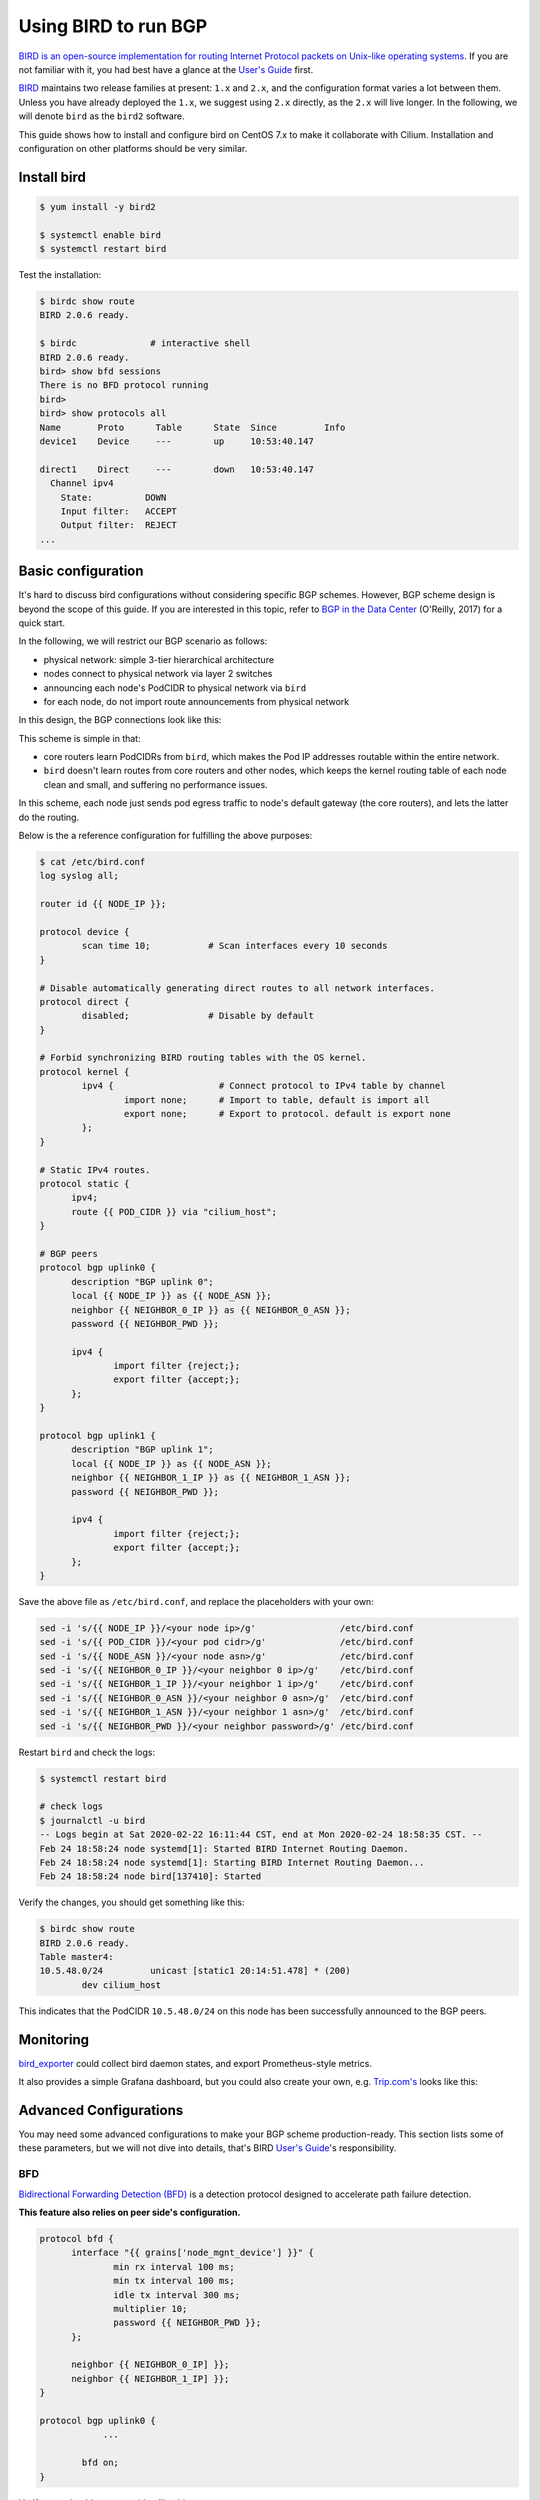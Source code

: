 .. only:: not (epub or latex or html)

    WARNING: You are looking at unreleased Cilium documentation.
    Please use the official rendered version released here:
    https://docs.cilium.io


****************************
Using BIRD to run BGP
****************************

`BIRD is an open-source implementation for routing Internet Protocol
packets on Unix-like operating systems <https://en.wikipedia.org/wiki/Bird_Internet_routing_daemon>`_.
If you are not familiar with it, you had best have a glance at the `User's Guide`_ first.

.. _`User's Guide`: https://bird.network.cz/?get_doc&f=bird.html&v=20

`BIRD <https://bird.network.cz>`_ maintains two release families at present:
``1.x`` and ``2.x``, and the configuration format varies a lot between them.
Unless you have already deployed the ``1.x``, we suggest using ``2.x``
directly, as the ``2.x`` will live longer. In the following, we will denote
``bird`` as the ``bird2`` software.

This guide shows how to install and configure bird on CentOS 7.x to make it
collaborate with Cilium. Installation and configuration on other platforms
should be very similar.

Install bird
##################

.. code:: bash

    $ yum install -y bird2

    $ systemctl enable bird
    $ systemctl restart bird


Test the installation:

.. code:: bash

    $ birdc show route
    BIRD 2.0.6 ready.

    $ birdc              # interactive shell
    BIRD 2.0.6 ready.
    bird> show bfd sessions
    There is no BFD protocol running
    bird>
    bird> show protocols all
    Name       Proto      Table      State  Since         Info
    device1    Device     ---        up     10:53:40.147

    direct1    Direct     ---        down   10:53:40.147
      Channel ipv4
        State:          DOWN
        Input filter:   ACCEPT
        Output filter:  REJECT
    ...

Basic configuration
#####################

It's hard to discuss bird configurations without considering specific BGP
schemes. However, BGP scheme design is beyond the scope of this guide.
If you are interested in this topic, refer to `BGP in the Data Center
<https://www.oreilly.com/library/view/bgp-in-the/9781491983416/>`_ (O'Reilly,
2017) for a quick start.

In the following, we will restrict our BGP scenario as follows:

.. image:: images/bird_sample_topo.png
   :scale: 70%

* physical network: simple 3-tier hierarchical architecture
* nodes connect to physical network via layer 2 switches
* announcing each node's PodCIDR to physical network via ``bird``
* for each node, do not import route announcements from physical network

In this design, the BGP connections look like this:

.. image:: images/bird_sample_bgp.png
   :scale: 70%

This scheme is simple in that:

* core routers learn PodCIDRs from ``bird``, which makes the Pod IP addresses
  routable within the entire network.
* ``bird`` doesn't learn routes from core routers and other nodes, which keeps the
  kernel routing table of each node clean and small, and suffering no
  performance issues.

In this scheme, each node just sends pod egress traffic to node's default
gateway (the core routers), and lets the latter do the routing.

Below is the a reference configuration for fulfilling the above purposes:

.. code:: bash

    $ cat /etc/bird.conf
    log syslog all;

    router id {{ NODE_IP }};

    protocol device {
            scan time 10;           # Scan interfaces every 10 seconds
    }

    # Disable automatically generating direct routes to all network interfaces.
    protocol direct {
            disabled;               # Disable by default
    }

    # Forbid synchronizing BIRD routing tables with the OS kernel.
    protocol kernel {
            ipv4 {                    # Connect protocol to IPv4 table by channel
                    import none;      # Import to table, default is import all
                    export none;      # Export to protocol. default is export none
            };
    }

    # Static IPv4 routes.
    protocol static {
          ipv4;
          route {{ POD_CIDR }} via "cilium_host";
    }

    # BGP peers
    protocol bgp uplink0 {
          description "BGP uplink 0";
          local {{ NODE_IP }} as {{ NODE_ASN }};
          neighbor {{ NEIGHBOR_0_IP }} as {{ NEIGHBOR_0_ASN }};
          password {{ NEIGHBOR_PWD }};

          ipv4 {
                  import filter {reject;};
                  export filter {accept;};
          };
    }

    protocol bgp uplink1 {
          description "BGP uplink 1";
          local {{ NODE_IP }} as {{ NODE_ASN }};
          neighbor {{ NEIGHBOR_1_IP }} as {{ NEIGHBOR_1_ASN }};
          password {{ NEIGHBOR_PWD }};

          ipv4 {
                  import filter {reject;};
                  export filter {accept;};
          };
    }


Save the above file as ``/etc/bird.conf``, and replace the placeholders with
your own:

.. code:: bash

    sed -i 's/{{ NODE_IP }}/<your node ip>/g'                /etc/bird.conf
    sed -i 's/{{ POD_CIDR }}/<your pod cidr>/g'              /etc/bird.conf
    sed -i 's/{{ NODE_ASN }}/<your node asn>/g'              /etc/bird.conf
    sed -i 's/{{ NEIGHBOR_0_IP }}/<your neighbor 0 ip>/g'    /etc/bird.conf
    sed -i 's/{{ NEIGHBOR_1_IP }}/<your neighbor 1 ip>/g'    /etc/bird.conf
    sed -i 's/{{ NEIGHBOR_0_ASN }}/<your neighbor 0 asn>/g'  /etc/bird.conf
    sed -i 's/{{ NEIGHBOR_1_ASN }}/<your neighbor 1 asn>/g'  /etc/bird.conf
    sed -i 's/{{ NEIGHBOR_PWD }}/<your neighbor password>/g' /etc/bird.conf

Restart ``bird`` and check the logs:

.. code:: bash

    $ systemctl restart bird

    # check logs
    $ journalctl -u bird
    -- Logs begin at Sat 2020-02-22 16:11:44 CST, end at Mon 2020-02-24 18:58:35 CST. --
    Feb 24 18:58:24 node systemd[1]: Started BIRD Internet Routing Daemon.
    Feb 24 18:58:24 node systemd[1]: Starting BIRD Internet Routing Daemon...
    Feb 24 18:58:24 node bird[137410]: Started

Verify the changes, you should get something like this:

.. code:: bash

    $ birdc show route
    BIRD 2.0.6 ready.
    Table master4:
    10.5.48.0/24         unicast [static1 20:14:51.478] * (200)
            dev cilium_host

This indicates that the PodCIDR ``10.5.48.0/24`` on this node has been
successfully announced to the BGP peers.

Monitoring
##############

`bird_exporter <https://github.com/czerwonk/bird_exporter>`_ could collect bird
daemon states, and export Prometheus-style metrics.

It also provides a simple Grafana dashboard, but you could also create your
own, e.g. `Trip.com's <https://ctripcloud.github.io/cilium/network/2020/01/19/trip-first-step-towards-cloud-native-networking.html>`_ looks like this:

.. image:: images/bird_dashboard.png

Advanced Configurations
#######################

You may need some advanced configurations to make your BGP scheme production-ready.
This section lists some of these parameters, but we will not dive into details,
that's BIRD `User's Guide`_'s responsibility.

BFD
----

`Bidirectional Forwarding Detection (BFD)
<https://www.cisco.com/c/en/us/td/docs/ios-xml/ios/iproute_bgp/configuration/xe-16/irg-xe-16-book/bgp-support-for-bfd.html>`_
is a detection protocol designed to accelerate path failure detection.

**This feature also relies on peer side's configuration.**

.. code:: bash

    protocol bfd {
          interface "{{ grains['node_mgnt_device'] }}" {
                  min rx interval 100 ms;
                  min tx interval 100 ms;
                  idle tx interval 300 ms;
                  multiplier 10;
                  password {{ NEIGHBOR_PWD }};
          };

          neighbor {{ NEIGHBOR_0_IP] }};
          neighbor {{ NEIGHBOR_1_IP] }};
    }

    protocol bgp uplink0 {
    		...

            bfd on;
    }

Verify, you should see something like this:

.. code:: bash

    $ birdc show bfd sessions
    BIRD 2.0.6 ready.
    bfd1:
    IP address                Interface  State      Since         Interval  Timeout
    10.5.40.2                 bond0      Up         20:14:51.479    0.300    0.000
    10.5.40.3                 bond0      Up         20:14:51.479    0.300    0.000

ECMP
------

For some special purposes (e.g. L4LB), you may configure a same CIDR on multiple
nodes. In this case, you need to configure `Equal-Cost Multi-Path (ECMP) routing
<https://en.wikipedia.org/wiki/Equal-cost_multi-path_routing>`_.

**This feature also relies on peer side's configuration.**

.. code:: bash

    protocol kernel {
            ipv4 {                    # Connect protocol to IPv4 table by channel
                    import none;      # Import to table, default is import all
                    export none;      # Export to protocol. default is export none
            };

            # Configure ECMP
            merge paths yes limit {{ N }} ;
    }

See the user manual for more detailed information.

You need to check the ECMP correctness on physical network (Core router in the
above scenario):

.. code:: bash

    CORE01# show ip route 10.5.2.0
    IP Route Table for VRF "default"
    '*' denotes best ucast next-hop
    '**' denotes best mcast next-hop
    '[x/y]' denotes [preference/metric]
    '%<string>' in via output denotes VRF <string>

    10.5.2.0/24, ubest/mbest: 2/0
        *via 10.4.1.7, [200/0], 13w6d, bgp-65418, internal, tag 65418
        *via 10.4.1.8, [200/0], 12w4d, bgp-65418, internal, tag 65418

Graceful restart
----------------

**This feature also relies on peer side's configuration.**

Add ``graceful restart`` to each ``bgp`` section:

.. code:: bash

    protocol bgp uplink0 {
    		...

            graceful restart;
    }
